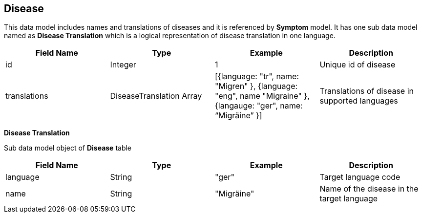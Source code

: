 == Disease

This data model includes names and translations of diseases and it is referenced by *Symptom* model. It has one sub data model named as *Disease Translation* which is a logical representation of disease translation in one language.

[cols="1,1,1,1"]
|===
| Field Name | Type | Example | Description

| id
| Integer
| 1
| Unique id of disease

| translations
| DiseaseTranslation Array
| [{language: "tr", name: "Migren" }, {language: "eng", name "Migraine" }, {langauge: "ger", name: “Migräine” }]
| Translations of disease in supported languages
|===

*Disease Translation*

Sub data model object of *Disease* table 

[cols="1,1,1,1"]
|===
| Field Name | Type | Example | Description

| language
| String
| "ger"
| Target language code

| name
| String
| "Migräine"
| Name of the disease in the target language
|===